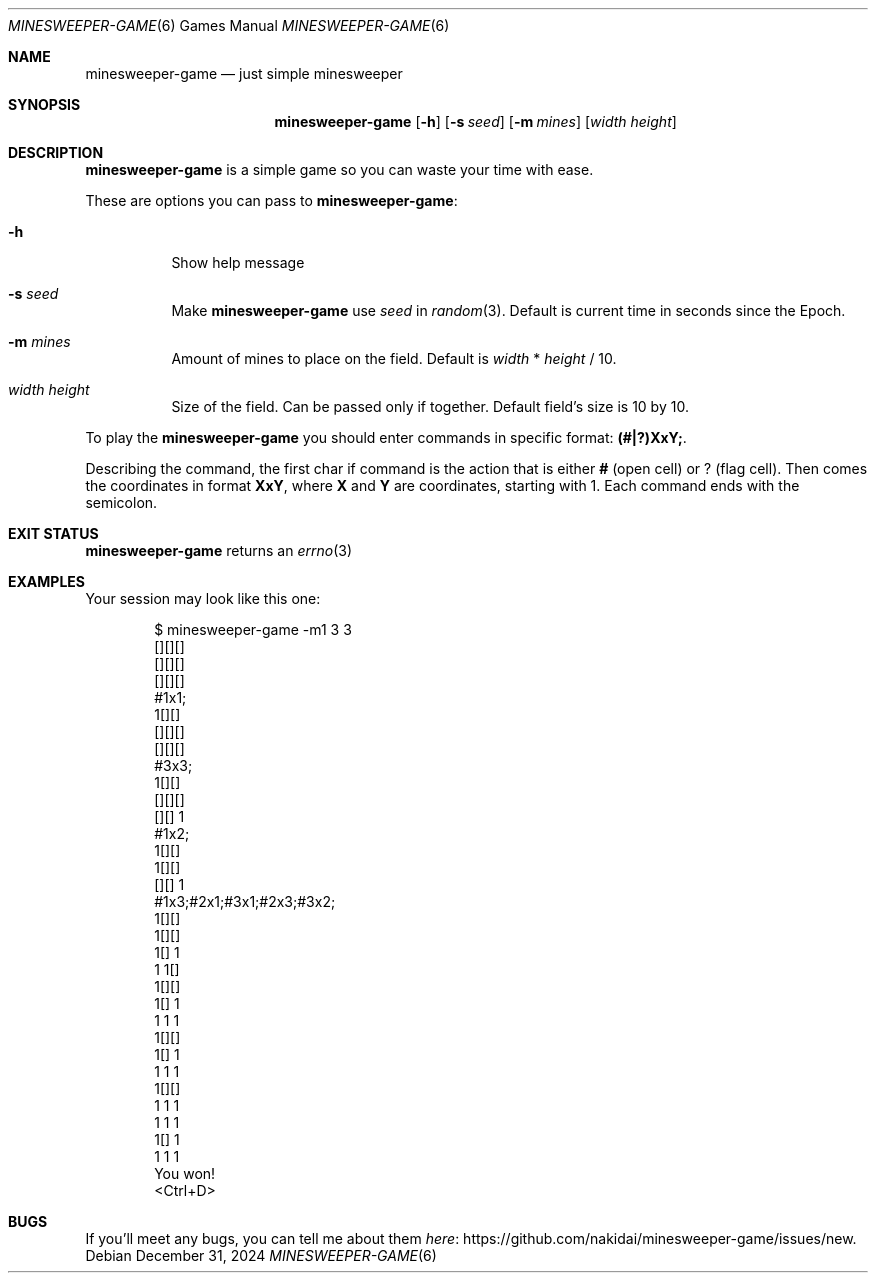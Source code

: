 .Dd December 31, 2024
.Dt MINESWEEPER-GAME 6
.Os
.
.Sh NAME
.Nm minesweeper-game
.Nd just simple minesweeper
.
.Sh SYNOPSIS
.Nm
.Op Fl h
.Op Fl s Ar seed
.Op Fl m Ar mines
.Op Ar width height
.
.Sh DESCRIPTION
.Nm
is a simple game
so you can
waste your time
with ease.
.
.Pp
These are options
you can pass to
.Nm :
.Bl -tag -width Ds
.It Fl h
Show help message
.It Fl s Ar seed
Make
.Nm
use
.Ar seed
in
.Xr random 3 .
Default is
current time in seconds
since the Epoch.
.It Fl m Ar mines
Amount of mines
to place on the field.
Default is
.Ar width
*
.Ar height
/
10.
.It Ar width height
Size
of the field.
Can be passed
only if together.
Default field's size is
10 by 10.
.El
.
.Pp
To play the
.Nm
you should enter commands
in specific format:
.Ic (#|?)XxY; .
.
.Pp
Describing the command,
the first char if command is
the action
that is either
.Ic #
(open cell)
or
.Ic ?
(flag cell).
Then comes
the coordinates
in format
.Ic XxY ,
where
.Ic X
and
.Ic Y
are coordinates,
starting with 1.
Each command ends with
the semicolon.
.
.Sh EXIT STATUS
.Nm
returns
an
.Xr errno 3
.
.Sh EXAMPLES
Your session may look
like this one:
.Bd -literal -offset indent
$ minesweeper-game -m1 3 3
[][][]
[][][]
[][][]
#1x1;
 1[][]
[][][]
[][][]
#3x3;
 1[][]
[][][]
[][] 1
#1x2;
 1[][]
 1[][]
[][] 1
#1x3;#2x1;#3x1;#2x3;#3x2;
 1[][]
 1[][]
 1[] 1
 1 1[]
 1[][]
 1[] 1
 1 1 1
 1[][]
 1[] 1
 1 1 1
 1[][]
 1 1 1
 1 1 1
 1[] 1
 1 1 1
You won!
<Ctrl+D>
.Ed
.
.Sh BUGS
If you'll meet
any bugs,
you can
tell me about them
.Lk https://github.com/nakidai/minesweeper-game/issues/new here .
